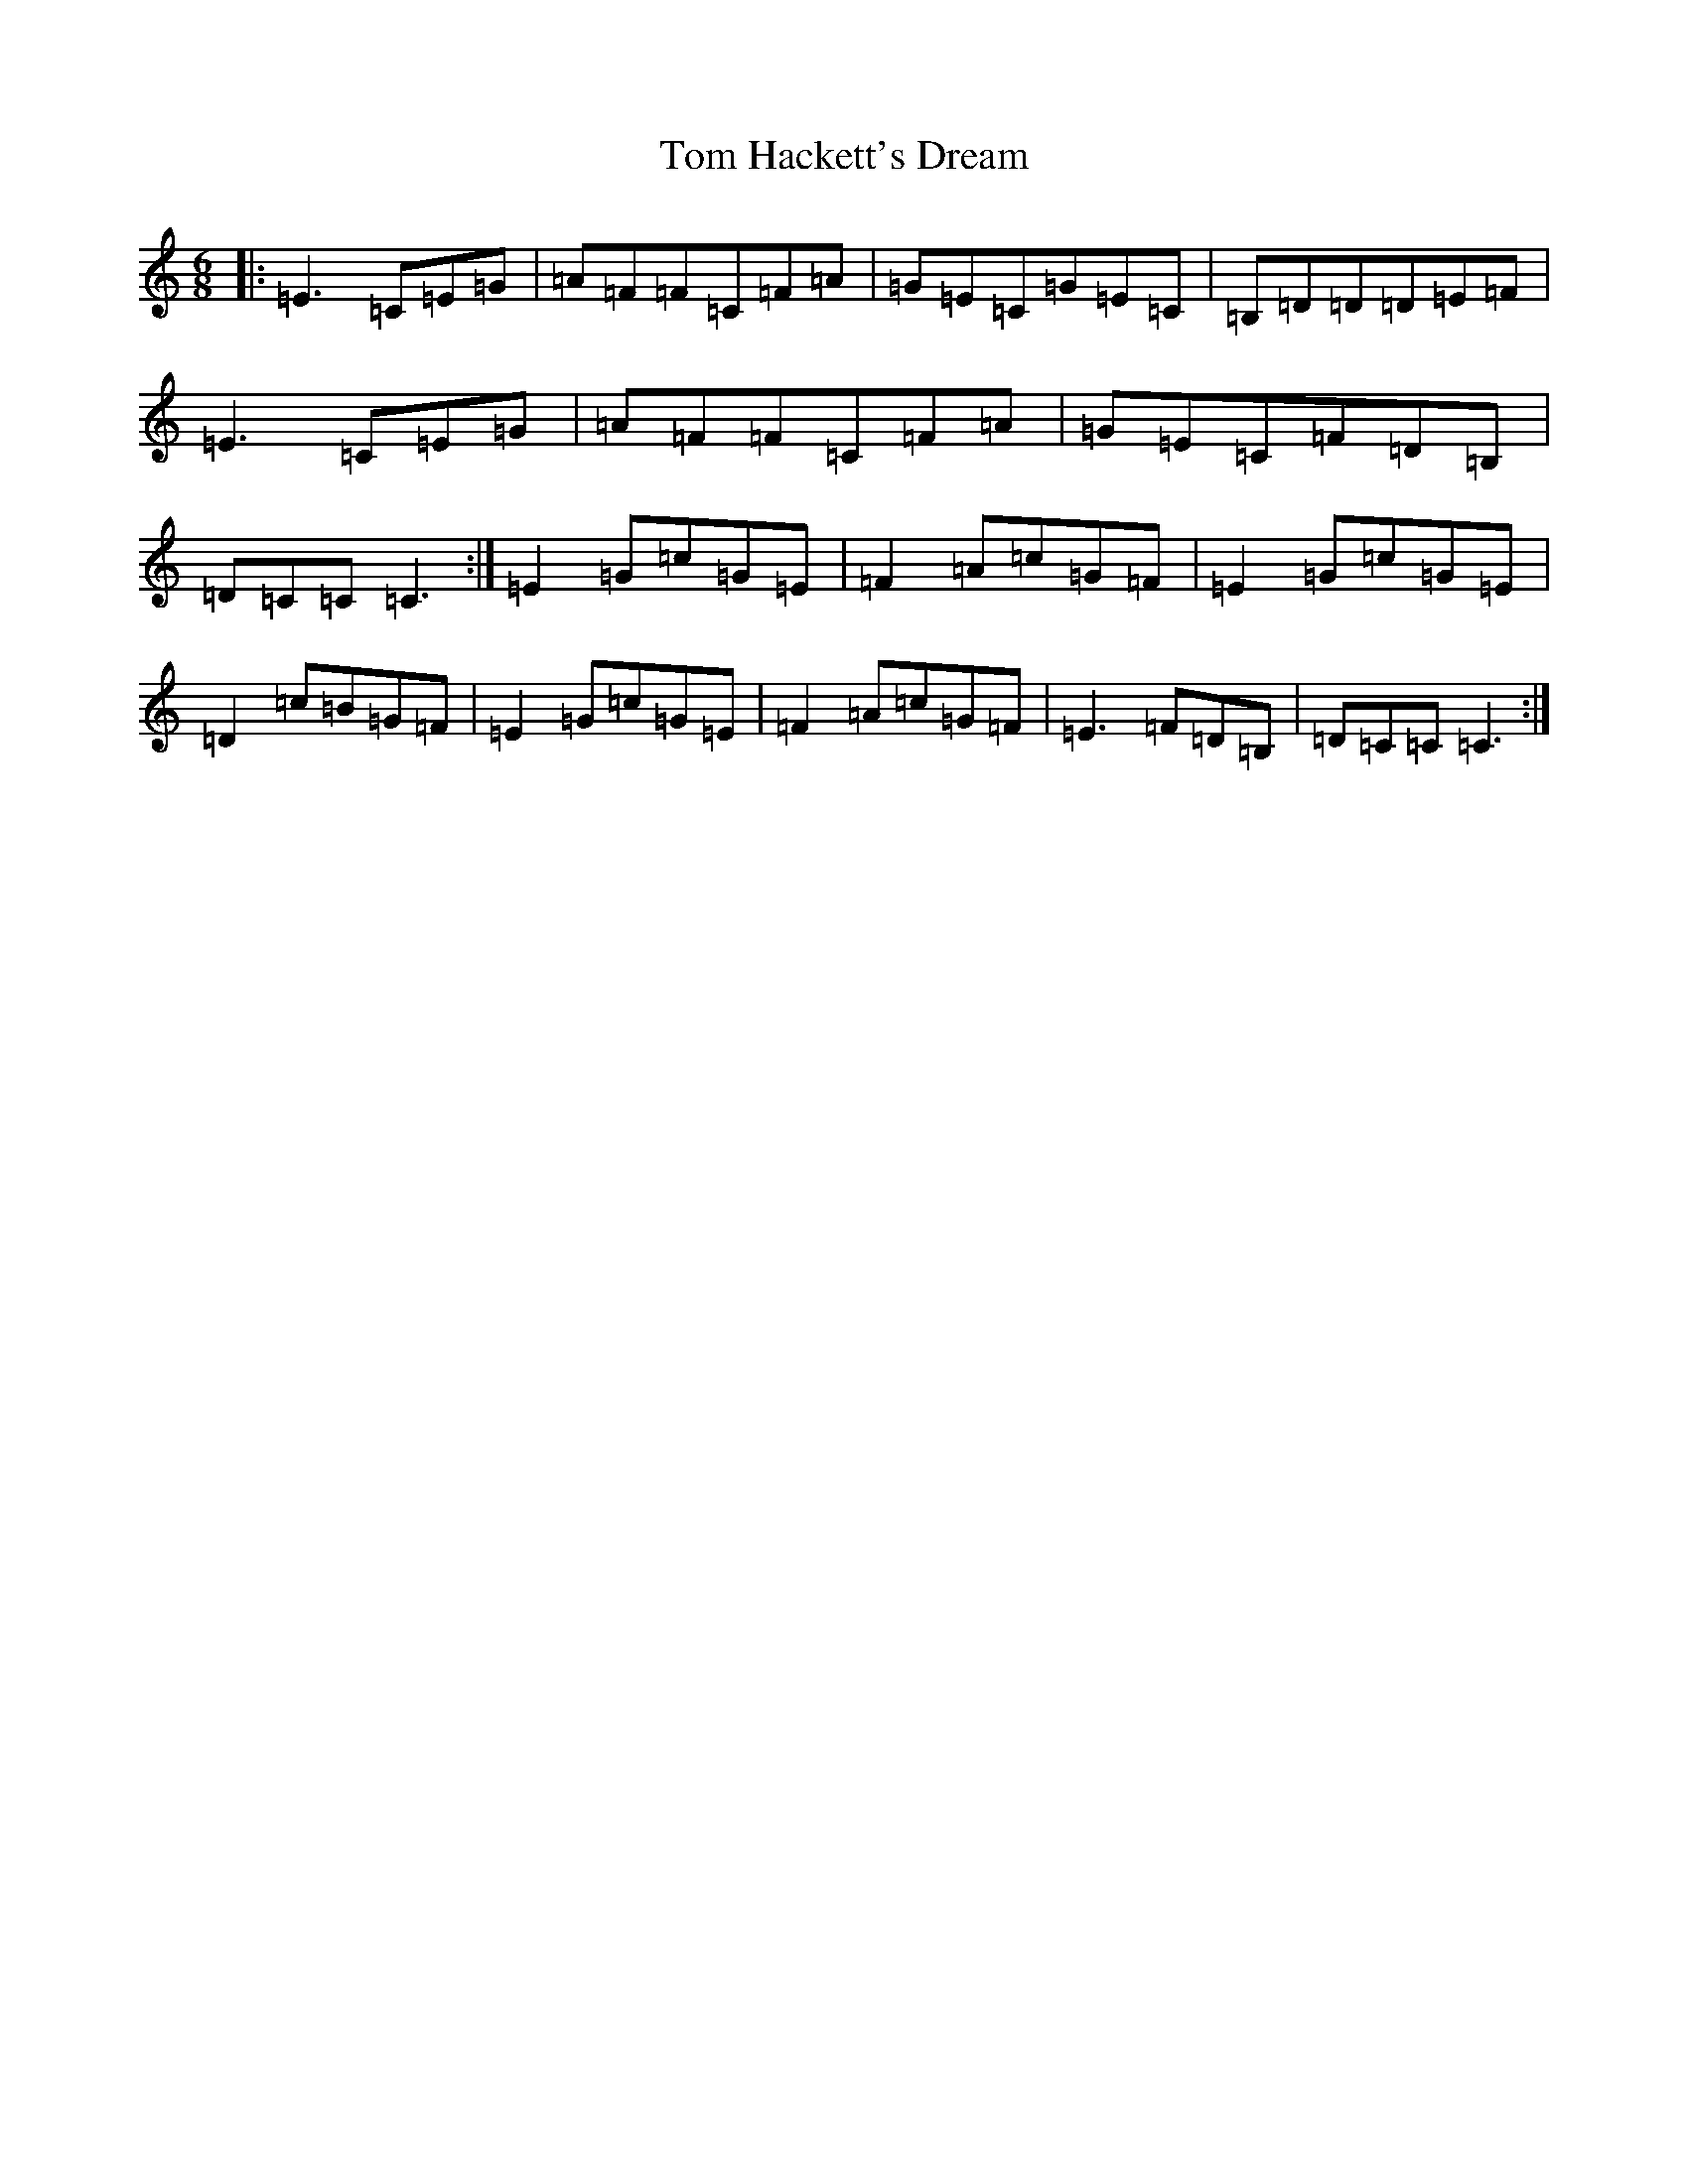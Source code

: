 X: 21209
T: Tom Hackett's Dream
S: https://thesession.org/tunes/2252#setting15621
Z: G Major
R: jig
M: 6/8
L: 1/8
K: C Major
|:=E3=C=E=G|=A=F=F=C=F=A|=G=E=C=G=E=C|=B,=D=D=D=E=F|=E3=C=E=G|=A=F=F=C=F=A|=G=E=C=F=D=B,|=D=C=C=C3:|=E2=G=c=G=E|=F2=A=c=G=F|=E2=G=c=G=E|=D2=c=B=G=F|=E2=G=c=G=E|=F2=A=c=G=F|=E3=F=D=B,|=D=C=C=C3:|